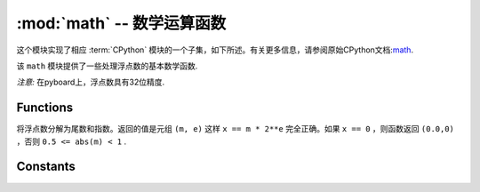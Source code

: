 :mod:`math` -- 数学运算函数
=====================================

.. module:: math
   :synopsis: mathematical functions

这个模块实现了相应 :term:`CPython` 模块的一个子集，如下所述。有关更多信息，请参阅原始CPython文档:`math <https://docs.python.org/3.5/library/math.html#module-math>`_.

该 ``math`` 模块提供了一些处理浮点数的基本数学函数.

*注意:* 在pyboard上，浮点数具有32位精度.


Functions
---------

.. function:: acos(x)

  返回的反余弦值 ``x``.

.. function:: acosh(x)

   返回反双曲余弦值 ``x``.

.. function:: asin(x)

   R返回反正弦 ``x``.

.. function:: asinh(x)

   返回反双曲正弦 ``x``.

.. function:: atan(x)

   返回反正切 ``x``.

.. function:: atan2(y, x)

   返回反正切的主值 ``y/x``.

.. function:: atanh(x)

  返回反双曲正切值 ``x``.

.. function:: ceil(x)

   返回一个整数， ``x`` 向正无穷大舍入.
   

.. function:: copysign(x, y)

   回来 ``x`` 的标志 ``y`` .

.. function:: cos(x)

   返回余弦 ``x``.

.. function:: cosh(x)

   返回的双曲余弦值 ``x``.

.. function:: degrees(x)

   返回弧度 ``x`` 转换为度数.

.. function:: erf(x)

   返回错误函数 ``x``

.. function:: erfc(x)

   返回互补误差函数  ``x``.

.. function:: exp(x)

   返回指数 ``x``.

.. function:: expm1(x)

   返回 ``exp(x) - 1``.

.. function:: fabs(x)

   返回绝对值 ``x``.

.. function:: floor(x)

   返回一个整数， ``x`` 向负无穷大舍入。

.. function:: fmod(x, y)

   归还剩下的 ``x/y``.

.. function:: frexp(x)

将浮点数分解为尾数和指数。返回的值是元组 ``(m, e)`` 这样 ``x == m * 2**e`` 
完全正确。如果 ``x == 0`` ，则函数返回 ``(0.0,0)`` ，否则 ``0.5 <= abs(m) < 1`` .

.. function:: gamma(x)

   返回的伽玛函数 ``x``.

.. function:: isfinite(x)

    如果 ``x`` 是有限,则返回 ``True``.

.. function:: isinf(x)

   如果 ``x`` 是无限,则返回 ``True``.

.. function:: isnan(x)

    如果 ``x`` 不是数字,则返回 ``True``.

.. function:: ldexp(x, exp)

   返回 ``x * (2**exp)``.

.. function:: lgamma(x)

   返回伽玛函数的自然对数 ``x``.

.. function:: log(x)

   返回自然对数 ``x``.

.. function:: log10(x)

  返回基数为10的对数 ``x``.

.. function:: log2(x)

  返回基数为2的对数 ``x``.

.. function:: modf(x)

   返回一个由两个浮点数组成的元组，它是数字的分数和不可分割的部分 `` x`` .两个返回值都具有相同的符号 ``x`` .

.. function:: pow(x, y)

   返回  ``x`` 的 ``y`` 次方.

.. function:: radians(x)

   返回 ``x`` 度转换为弧度.

.. function:: sin(x)

   回归正弦 ``x``.

.. function:: sinh(x)

  返回双曲线的正弦曲线 ``x``.

.. function:: sqrt(x)

  返回平方根  ``x``.

.. function:: tan(x)

   返回正切值 ``x``.

.. function:: tanh(x)

   返回双曲正切值 ``x``.

.. function:: trunc(x)

  返回一个整数， ``x`` 向0舍入.

Constants
---------

.. data:: e

   自然对数的底

.. data:: pi

   圆周长与直径之比
